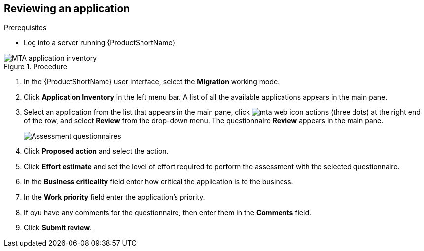 // Module included in the following assemblies:
//
// * docs/web-console-guide/master.adoc

:_content-type: PROCEDURE
[id="mta-review-application{context}"]
== Reviewing an application

.Prerequisites

* Log into a server running {ProductShortName}

.Procedure

// Get updated image for MTA
image::mta-assessment-run-01.png[MTA application inventory]

. In the {ProductShortName} user interface, select the *Migration* working mode.
. Click *Application Inventory* in the left menu bar. A list of all the available applications appears in the main pane. 
. Select an application from the list that appears in the main pane, click image:mta-web-icon-actions.png[] (three dots) at the right end of the row, and select *Review* from the drop-down menu. The questionnaire *Review* appears in the main pane.

+
// Get updated image for MTA
image::mta-assessment-questionnaire-review-01.png[Assessment questionnaires]
+

. Click *Proposed action* and select the action.
. Click *Effort estimate* and set the level of effort required to perform the assessment with the selected questionnaire.
. In the *Business criticality* field enter how critical the application is to the business.
. In the *Work priority* field enter the application's priority.
. If oyu have any comments for the questionnaire, then enter them in the *Comments* field.
. Click *Submit review*.

// [Verification]
